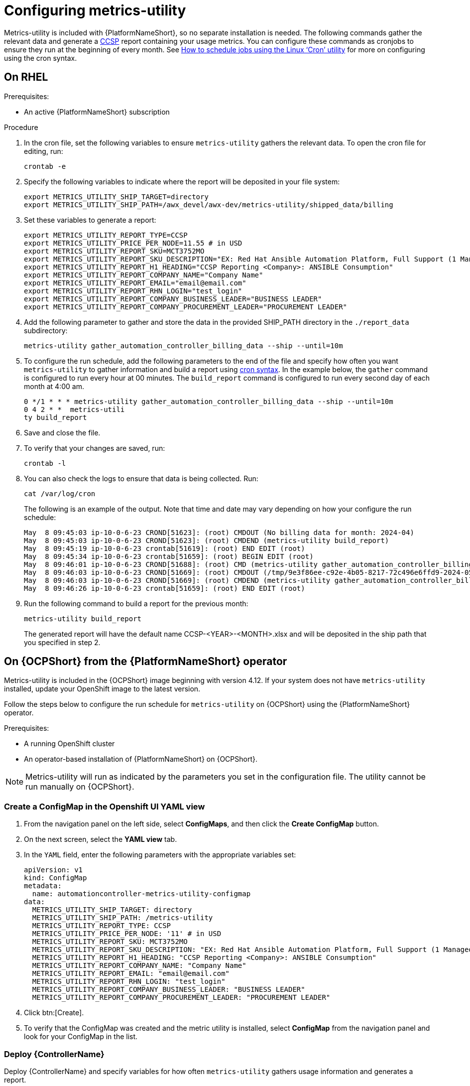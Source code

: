 :_newdoc-version: 2.18.3
:_template-generated: 2024-07-15
:_mod-docs-content-type: PROCEDURE

[id="configuring-the-metrics-utility"]
= Configuring metrics-utility

Metrics-utility is included with {PlatformNameShort}, so no separate installation is needed. The following commands gather the relevant data and generate a link:https://connect.redhat.com/en/programs/certified-cloud-service-provider[CCSP] report containing your usage metrics. You can configure these commands as cronjobs to ensure they run at the beginning of every month. See link:https://www.redhat.com/sysadmin/linux-cron-command[How to schedule jobs using the Linux ‘Cron’ utility] for more on configuring using the cron syntax. 

== On RHEL 

.Prerequisites:

* An active {PlatformNameShort} subscription

.Procedure

. In the cron file, set the following variables to ensure `metrics-utility` gathers the relevant data. To open the cron file for editing, run: 
+
[source, ]
----
crontab -e
----
+
. Specify the following variables to indicate where the report will be deposited in your file system:
+
[source, ]
----
export METRICS_UTILITY_SHIP_TARGET=directory
export METRICS_UTILITY_SHIP_PATH=/awx_devel/awx-dev/metrics-utility/shipped_data/billing
----
+
. Set these variables to generate a report: 
+
[source, ]
----
export METRICS_UTILITY_REPORT_TYPE=CCSP
export METRICS_UTILITY_PRICE_PER_NODE=11.55 # in USD
export METRICS_UTILITY_REPORT_SKU=MCT3752MO
export METRICS_UTILITY_REPORT_SKU_DESCRIPTION="EX: Red Hat Ansible Automation Platform, Full Support (1 Managed Node, Dedicated, Monthly)"
export METRICS_UTILITY_REPORT_H1_HEADING="CCSP Reporting <Company>: ANSIBLE Consumption"
export METRICS_UTILITY_REPORT_COMPANY_NAME="Company Name"
export METRICS_UTILITY_REPORT_EMAIL="email@email.com"
export METRICS_UTILITY_REPORT_RHN_LOGIN="test_login"
export METRICS_UTILITY_REPORT_COMPANY_BUSINESS_LEADER="BUSINESS LEADER"
export METRICS_UTILITY_REPORT_COMPANY_PROCUREMENT_LEADER="PROCUREMENT LEADER"
----
+
. Add the following parameter to gather and store the data in the provided SHIP_PATH directory in the `./report_data` subdirectory: 
+
[source, ]
----
metrics-utility gather_automation_controller_billing_data --ship --until=10m
----
+
. To configure the run schedule, add the following parameters to the end of the file and specify how often you want `metrics-utility` to gather information and build a report using link:https://www.redhat.com/sysadmin/linux-cron-command[cron syntax]. In the example below, the `gather` command is configured to run every hour at 00 minutes. The `build_report` command is configured to run every second day of each month at 4:00 am. 
+
[source, ]
----
0 */1 * * * metrics-utility gather_automation_controller_billing_data --ship --until=10m
0 4 2 * *  metrics-utili
ty build_report
----
+
. Save and close the file.
. To verify that your changes are saved, run:
+
[source, ]
----
crontab -l
----
+
. You can also check the logs to ensure that data is being collected. Run: 
+
[source, ]
----
cat /var/log/cron 
----
+
The following is an example of the output. Note that time and date may vary depending on how your configure the run schedule:
+
[source, ]
----
May  8 09:45:03 ip-10-0-6-23 CROND[51623]: (root) CMDOUT (No billing data for month: 2024-04)
May  8 09:45:03 ip-10-0-6-23 CROND[51623]: (root) CMDEND (metrics-utility build_report)
May  8 09:45:19 ip-10-0-6-23 crontab[51619]: (root) END EDIT (root)
May  8 09:45:34 ip-10-0-6-23 crontab[51659]: (root) BEGIN EDIT (root)
May  8 09:46:01 ip-10-0-6-23 CROND[51688]: (root) CMD (metrics-utility gather_automation_controller_billing_data --ship --until=10m)
May  8 09:46:03 ip-10-0-6-23 CROND[51669]: (root) CMDOUT (/tmp/9e3f86ee-c92e-4b05-8217-72c496e6ffd9-2024-05-08-093402+0000-2024-05-08-093602+0000-0.tar.gz)
May  8 09:46:03 ip-10-0-6-23 CROND[51669]: (root) CMDEND (metrics-utility gather_automation_controller_billing_data --ship --until=10m)
May  8 09:46:26 ip-10-0-6-23 crontab[51659]: (root) END EDIT (root)
----
+
. Run the following command to build a report for the previous month:
+
[source, ]
----
metrics-utility build_report
----
+
The generated report will have the default name CCSP-<YEAR>-<MONTH>.xlsx and will be deposited in the ship path that you specified in step 2.

== On {OCPShort} from the {PlatformNameShort} operator

Metrics-utility is included in the {OCPShort} image beginning with version 4.12. If your system does not have `metrics-utility` installed, update your OpenShift image to the latest version. 

Follow the steps below to configure the run schedule for `metrics-utility` on {OCPShort} using the {PlatformNameShort} operator.

.Prerequisites:
* A running OpenShift cluster
* An operator-based installation of {PlatformNameShort} on {OCPShort}. 

NOTE: Metrics-utility will run as indicated by the parameters you set in the configuration file. The utility cannot be run manually on {OCPShort}.

=== Create a ConfigMap in the Openshift UI YAML view

. From the navigation panel on the left side, select *ConfigMaps*, and then click the *Create ConfigMap* button.
. On the next screen, select the *YAML view* tab.
. In the `YAML` field, enter the following parameters with the appropriate variables set: 
+
[source, ]
----
apiVersion: v1
kind: ConfigMap
metadata:
  name: automationcontroller-metrics-utility-configmap
data:
  METRICS_UTILITY_SHIP_TARGET: directory
  METRICS_UTILITY_SHIP_PATH: /metrics-utility
  METRICS_UTILITY_REPORT_TYPE: CCSP
  METRICS_UTILITY_PRICE_PER_NODE: '11' # in USD
  METRICS_UTILITY_REPORT_SKU: MCT3752MO
  METRICS_UTILITY_REPORT_SKU_DESCRIPTION: "EX: Red Hat Ansible Automation Platform, Full Support (1 Managed Node, Dedicated, Monthly)"
  METRICS_UTILITY_REPORT_H1_HEADING: "CCSP Reporting <Company>: ANSIBLE Consumption"
  METRICS_UTILITY_REPORT_COMPANY_NAME: "Company Name"
  METRICS_UTILITY_REPORT_EMAIL: "email@email.com"
  METRICS_UTILITY_REPORT_RHN_LOGIN: "test_login"
  METRICS_UTILITY_REPORT_COMPANY_BUSINESS_LEADER: "BUSINESS LEADER"
  METRICS_UTILITY_REPORT_COMPANY_PROCUREMENT_LEADER: "PROCUREMENT LEADER"
----
+
. Click btn:[Create].
. To verify that the ConfigMap was created and the metric utility is installed, select *ConfigMap* from the navigation panel and look for your ConfigMap in the list.


=== Deploy {ControllerName}

Deploy {ControllerName} and specify variables for how often `metrics-utility` gathers usage information and generates a report. 

. From the navigation panel, select *Installed Operators*.
. Select {PlatformNameShort}.
. In the Operator details, select the *{ControllerName}* tab.
. Click btn:[Create {ControllerName}]*.
. Select the *YAML view* option. The `YAML` now shows the default parameters for {ControllerName}. 
The relevant parameters for `metrics-utility` are the following: 
+
----
[cols="50%,50%",options="header"]
|====
| *Parameter* | *Variable*
| *`metrics_utility_enabled`* | True.
| *`metrics_utility_cronjob_gather_schedule`* | @hourly or @daily.
| *`metrics_utility_cronjob_report_schedule`* | @daily or @monthly.
|====
----
+
. Find the `metrics_utility_enabled` parameter and change the variable to `true`.
. Find the `metrics_utility_cronjob_gather_schedule` parameter and enter a variable for how often the utility should gather usage information (for example, @hourly or @daily). 
. Find the `metrics_utility_cronjob_report_schedule` parameter and enter a variable for how often the utility generates a report (for example, @daily or @monthly).
. Click btn:[Create].